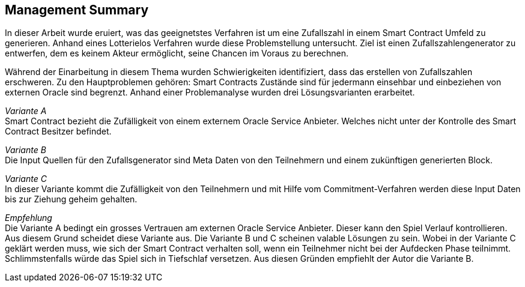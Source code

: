 :doctype: book
:pdf-style: without-page-number-theme.yml
:pdf-stylesdir: themes
:icons: font
:stem:

[abstract]
Management Summary
------------------
In dieser Arbeit wurde eruiert, was das geeignetstes Verfahren ist um eine Zufallszahl in einem Smart Contract
Umfeld zu generieren. Anhand eines Lotterielos Verfahren wurde diese Problemstellung untersucht.
Ziel ist einen Zufallszahlengenerator zu entwerfen, dem es keinem Akteur ermöglicht, seine Chancen im Voraus zu berechnen.

Während der Einarbeitung in diesem Thema wurden Schwierigkeiten identifiziert, dass das erstellen von Zufallszahlen erschweren.
Zu den Hauptproblemen gehören: Smart Contracts Zustände sind für jedermann einsehbar und einbeziehen von externen Oracle
sind begrenzt. Anhand einer Problemanalyse wurden drei Lösungsvarianten erarbeitet.

__Variante A__ +
Smart Contract bezieht die Zufälligkeit von einem externem Oracle Service Anbieter. Welches nicht unter der Kontrolle des Smart Contract
Besitzer befindet.

__Variante B__ +
Die Input Quellen für den Zufallsgenerator sind Meta Daten von den Teilnehmern und einem zukünftigen generierten Block.

__Variante C__ +
In dieser Variante kommt die Zufälligkeit von den Teilnehmern und mit Hilfe vom Commitment-Verfahren werden diese
Input Daten bis zur Ziehung geheim gehalten.

__Empfehlung__ +
Die Variante A bedingt ein grosses Vertrauen am externen Oracle Service Anbieter. Dieser kann den Spiel Verlauf kontrollieren.
Aus diesem Grund scheidet diese Variante aus. Die Variante B und C scheinen valable Lösungen zu sein.
Wobei in der Variante C geklärt werden muss, wie sich der Smart Contract verhalten soll, wenn ein Teilnehmer
nicht bei der Aufdecken Phase teilnimmt. Schlimmstenfalls würde das Spiel sich in Tiefschlaf versetzen.
Aus diesen Gründen empfiehlt der Autor die Variante B.


